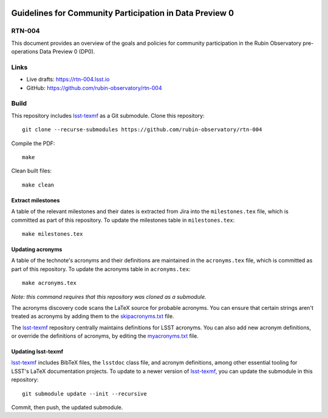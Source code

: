 .. image:: https://img.shields.io/badge/rtn--004-lsst.io-brightgreen.svg
   :target: https://rtn-004.lsst.io
.. image:: https://github.com/rubin-observatory/rtn-004/workflows/CI/badge.svg
   :target: https://github.com/rubin-observatory/rtn-004/actions/

########################################################
Guidelines for Community Participation in Data Preview 0
########################################################

RTN-004
=======

This document provides an overview of the goals and policies for community participation in the Rubin Observatory pre-operations Data Preview 0 (DP0).

Links
=====

- Live drafts: https://rtn-004.lsst.io
- GitHub: https://github.com/rubin-observatory/rtn-004

Build
=====

This repository includes lsst-texmf_ as a Git submodule.
Clone this repository::

    git clone --recurse-submodules https://github.com/rubin-observatory/rtn-004

Compile the PDF::

    make

Clean built files::

    make clean


Extract milestones
------------------

A table of the relevant milestones and their dates is extracted from Jira into the ``milestones.tex`` file, which is committed as part of this repository.
To update the milestones table in ``milestones.tex``::

    make milestones.tex


Updating acronyms
-----------------

A table of the technote's acronyms and their definitions are maintained in the ``acronyms.tex`` file, which is committed as part of this repository.
To update the acronyms table in ``acronyms.tex``::

    make acronyms.tex

*Note: this command requires that this repository was cloned as a submodule.*

The acronyms discovery code scans the LaTeX source for probable acronyms.
You can ensure that certain strings aren't treated as acronyms by adding them to the `skipacronyms.txt <./skipacronyms.txt>`_ file.

The lsst-texmf_ repository centrally maintains definitions for LSST acronyms.
You can also add new acronym definitions, or override the definitions of acronyms, by editing the `myacronyms.txt <./myacronyms.txt>`_ file.

Updating lsst-texmf
-------------------

`lsst-texmf`_ includes BibTeX files, the ``lsstdoc`` class file, and acronym definitions, among other essential tooling for LSST's LaTeX documentation projects.
To update to a newer version of `lsst-texmf`_, you can update the submodule in this repository::

   git submodule update --init --recursive

Commit, then push, the updated submodule.

.. _lsst-texmf: https://github.com/lsst/lsst-texmf

